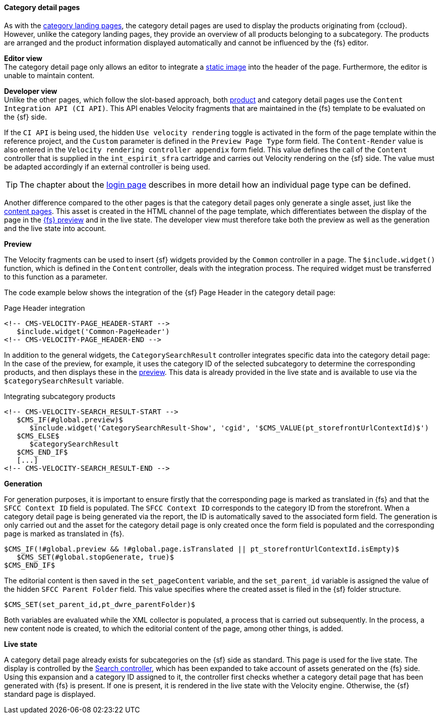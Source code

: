 [[catdetailpage]]
==== Category detail pages
As with the <<catlandingpage,category landing pages>>, the category detail pages are used to display the products originating from {ccloud}.
However, unlike the category landing pages, they provide an overview of all products belonging to a subcategory.
The products are arranged and the product information displayed automatically and cannot be influenced by the {fs} editor.

[underline]#*Editor view*# +
The category detail page only allows an editor to integrate a <<banner_image,static image>> into the header of the page.
Furthermore, the editor is unable to maintain content.

[underline]#*Developer view*# +
Unlike the other pages, which follow the slot-based approach, both <<proddetailpage,product>> and category detail pages use the `Content Integration API (CI API)`.
This API enables Velocity fragments that are maintained in the {fs} template to be evaluated on the {sf} side.

If the `CI API` is being used, the hidden `Use velocity rendering` toggle is activated in the form of the page template within the reference project,
and the `Custom` parameter is defined in the `Preview Page Type` form field.
The `Content-Render` value is also entered in the `Velocity rendering controller appendix` form field.
This value defines the call of the `Content` controller that is supplied in the `int_espirit_sfra` cartridge and carries out Velocity rendering on the {sf} side.
The value must be adapted accordingly if an external controller is being used.

[TIP]
====
The chapter about the <<login_page,login page>> describes in more detail how an individual page type can be defined.
====

Another difference compared to the other pages is that the category detail pages only generate a single asset, just like the <<contentpage,content pages>>.
This asset is created in the HTML channel of the page template, which differentiates between the display of the page in the <<uc_preview,{fs} preview>> and in the live state.
The developer view must therefore take both the preview as well as the generation and the live state into account.

*Preview*

The Velocity fragments can be used to insert {sf} widgets provided by the `Common` controller in a page.
The `$include.widget()` function, which is defined in the `Content` controller, deals with the integration process.
The required widget must be transferred to this function as a parameter.

The code example below shows the integration of the {sf} Page Header in the category detail page:

[source,FirstSpirit]
.Page Header integration
----
<!-- CMS-VELOCITY-PAGE_HEADER-START -->
   $include.widget('Common-PageHeader')
<!-- CMS-VELOCITY-PAGE_HEADER-END -->	
----

In addition to the general widgets, the `CategorySearchResult` controller integrates specific data into the category detail page:
In the case of the preview, for example, it uses the category ID of the selected subcategory to determine the corresponding products, and then displays these in the <<uc_preview,preview>>.
This data is already provided in the live state and is available to use via the `$categorySearchResult` variable.

[source,FirstSpirit]
.Integrating subcategory products
----
<!-- CMS-VELOCITY-SEARCH_RESULT-START -->
   $CMS_IF(#global.preview)$
      $include.widget('CategorySearchResult-Show', 'cgid', '$CMS_VALUE(pt_storefrontUrlContextId)$')
   $CMS_ELSE$
      $categorySearchResult
   $CMS_END_IF$
   [...]
<!-- CMS-VELOCITY-SEARCH_RESULT-END -->
----

*Generation*

For generation purposes, it is important to ensure firstly that the corresponding page is marked as translated in {fs} and that the `SFCC Context ID` field is populated.
The `SFCC Context ID` corresponds to the category ID from the storefront.
When a category detail page is being generated via the report, the ID is automatically saved to the associated form field.
The generation is only carried out and the asset for the category detail page is only created once the form field is populated and the corresponding page is marked as translated in {fs}.

[source,FirstSpirit]
----
$CMS_IF(!#global.preview && !#global.page.isTranslated || pt_storefrontUrlContextId.isEmpty)$
   $CMS_SET(#global.stopGenerate, true)$
$CMS_END_IF$ 
----

The editorial content is then saved in the `set_pageContent` variable, and the `set_parent_id` variable is assigned the value of the hidden `SFCC Parent Folder` field.
This value specifies where the created asset is filed in the {sf} folder structure.

[source,FirstSpirit]
----
$CMS_SET(set_parent_id,pt_dwre_parentFolder)$	
----

Both variables are evaluated while the XML collector is populated, a process that is carried out subsequently.
In the process, a new content node is created, to which the editorial content of the page, among other things, is added.

*Live state*

A category detail page already exists for subcategories on the {sf} side as standard.
This page is used for the live state.
The display is controlled by the <<cartridges,Search controller>>, which has been expanded to take account of assets generated on the {fs} side.
Using this expansion and a category ID assigned to it, the controller first checks whether a category detail page that has been generated with {fs} is present.
If one is present, it is rendered in the live state with the Velocity engine.
Otherwise, the {sf} standard page is displayed.
